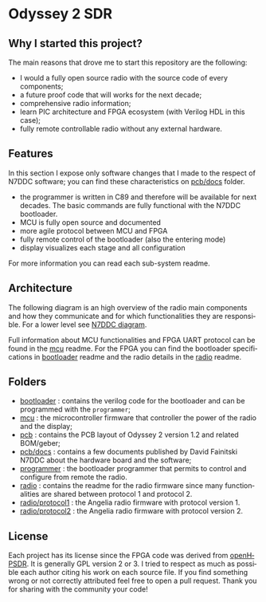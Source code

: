 #+LANGUAGE:  en
#+STARTUP: showeverything

* Odyssey 2 SDR

#+begin_html
<img src="./.img/radio_front.jpg" alt="Odyssey 2 Radio front" width="800">
#+end_html

** Why I started this project?

The main reasons that drove me to start this repository are the
following:
- I would a fully open source radio with the source code of every
  components;
- a future proof code that will works for the next decade;
- comprehensive radio information;
- learn PIC architecture and FPGA ecosystem (with Verilog HDL in
  this case);
- fully remote controllable radio without any external hardware.

** Features

In this section I expose only software changes that I made to the
respect of N7DDC software; you can find these characteristics on
[[./pcb/docs][pcb/docs]] folder.

- the programmer is written in C89 and therefore will be available for
  next decades. The basic commands are fully functional with the N7DDC
  bootloader.
- MCU is fully open source and documented
- more agile protocol between MCU and FPGA
- fully remote control of the bootloader (also the entering mode)
- display visualizes each stage and all configuration

For more information you can read each sub-system readme.

** Architecture

The following diagram is an high overview of the radio main components
and how they communicate and for which functionalities they are
responsible. For a lower level see [[./.img/ody2_block_diagram.jpg][N7DDC diagram]].

#+begin_html
<img src="./.img/architecture.png" alt="Odyssey 2 Architecture" width="800">
#+end_html

Full information about MCU functionalities and FPGA UART protocol can be
found in the [[./mcu/README.org][mcu]] readme.
For the FPGA you can find the bootloader specifications in [[./bootloader/README.org][bootloader]]
readme and the radio details in the [[./radio/README.org][radio]] readme.

** Folders

- [[./bootloader][bootloader]] : contains the verilog code for the bootloader and can be
  programmed with the ~programmer~;
- [[./mcu][mcu]] : the microcontroller firmware that controller the power of the
  radio and the display;
- [[./pcb][pcb]] : contains the PCB layout of Odyssey 2 version 1.2 and related
  BOM/geber;
- [[./pcb/docs][pcb/docs]] : contains a few documents published by David Fainitski N7DDC
  about the hardware board and the software;
- [[./programmer][programmer]] : the bootloader programmer that permits to control and
  configure from remote the radio.
- [[./radio][radio]] : contains the readme for the radio firmware since many
  functionalities are shared between protocol 1 and protocol 2.
- [[./radio/protocol1][radio/protocol1]] : the Angelia radio firmware with protocol
  version 1.
- [[./radio/protocol2][radio/protocol2]] : the Angelia radio firmware with protocol
  version 2.

** License

Each project has its license since the FPGA code was derived from
[[https://openhpsdr.org][openHPSDR]]. It is generally GPL version 2 or 3. I tried to respect as
much as possible each author citing his work on each source file. If
you find something wrong or not correctly attributed feel free to open
a pull request. Thank you for sharing with the community your code!

